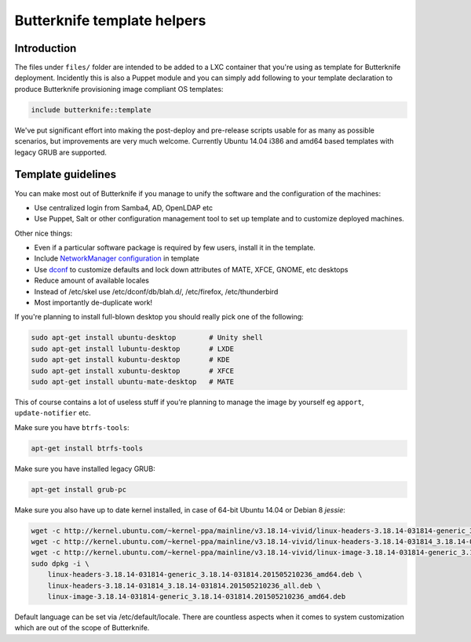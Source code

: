 Butterknife template helpers
============================

Introduction
------------

The files under ``files/`` folder are intended to be added to a LXC container
that you're using as template for Butterknife deployment.
Incidently this is also a Puppet module and you can simply add following to your template
declaration to produce Butterknife provisioning image compliant OS templates:

.. code::

    include butterknife::template

We've put significant effort into making the post-deploy and pre-release scripts
usable for as many as possible scenarios, but improvements are very much welcome.
Currently Ubuntu 14.04 i386 and amd64 based templates with legacy GRUB are supported.


Template guidelines
-------------------

You can make most out of Butterknife if you manage to unify the software and
the configuration of the machines:

* Use centralized login from Samba4, AD, OpenLDAP etc
* Use Puppet, Salt or other configuration management tool to set up template
  and to customize deployed machines.
 
Other nice things:

* Even if a particular software package is required by few users,
  install it in the template.
* Include `NetworkManager configuration <http://lauri.vosandi.com/cfgmgmt/network-manager-system-connections.html>`_ in template
* Use `dconf <https://github.com/laurivosandi/puppet-dconf>`_ to customize defaults and lock down attributes of MATE, XFCE, GNOME, etc desktops
* Reduce amount of available locales
* Instead of /etc/skel use /etc/dconf/db/blah.d/, /etc/firefox, /etc/thunderbird
* Most importantly de-duplicate work!

If you're planning to install full-blown desktop you should really pick
one of the following:

.. code:: bash

    sudo apt-get install ubuntu-desktop        # Unity shell
    sudo apt-get install lubuntu-desktop       # LXDE
    sudo apt-get install kubuntu-desktop       # KDE
    sudo apt-get install xubuntu-desktop       # XFCE
    sudo apt-get install ubuntu-mate-desktop   # MATE

This of course contains a lot of useless stuff if you're planning to manage the
image by yourself eg ``apport``, ``update-notifier`` etc.

Make sure you have ``btrfs-tools``:

.. code:: bash

    apt-get install btrfs-tools

Make sure you have installed legacy GRUB:

.. code:: bash

    apt-get install grub-pc

Make sure you also have up to date kernel installed, in case of 64-bit Ubuntu 14.04 or
Debian 8 *jessie*:

.. code:: bash

    wget -c http://kernel.ubuntu.com/~kernel-ppa/mainline/v3.18.14-vivid/linux-headers-3.18.14-031814-generic_3.18.14-031814.201505210236_amd64.deb
    wget -c http://kernel.ubuntu.com/~kernel-ppa/mainline/v3.18.14-vivid/linux-headers-3.18.14-031814_3.18.14-031814.201505210236_all.deb
    wget -c http://kernel.ubuntu.com/~kernel-ppa/mainline/v3.18.14-vivid/linux-image-3.18.14-031814-generic_3.18.14-031814.201505210236_amd64.deb
    sudo dpkg -i \
        linux-headers-3.18.14-031814-generic_3.18.14-031814.201505210236_amd64.deb \
        linux-headers-3.18.14-031814_3.18.14-031814.201505210236_all.deb \
        linux-image-3.18.14-031814-generic_3.18.14-031814.201505210236_amd64.deb


Default language can be set via /etc/default/locale.
There are countless aspects when it comes to system customization
which are out of the scope of Butterknife.
